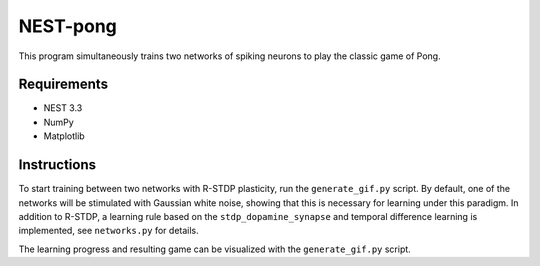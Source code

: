 NEST-pong
=========
This program simultaneously trains two networks of spiking neurons to play
the classic game of Pong.

Requirements
------------
- NEST 3.3
- NumPy
- Matplotlib

Instructions
------------
To start training between two networks with R-STDP plasticity, run
the ``generate_gif.py`` script. By default, one of the networks will
be stimulated with Gaussian white noise, showing that this is necessary
for learning under this paradigm. In addition to R-STDP, a learning rule
based on the ``stdp_dopamine_synapse`` and temporal difference learning
is implemented, see ``networks.py`` for details.

The learning progress and resulting game can be visualized with the
``generate_gif.py`` script.